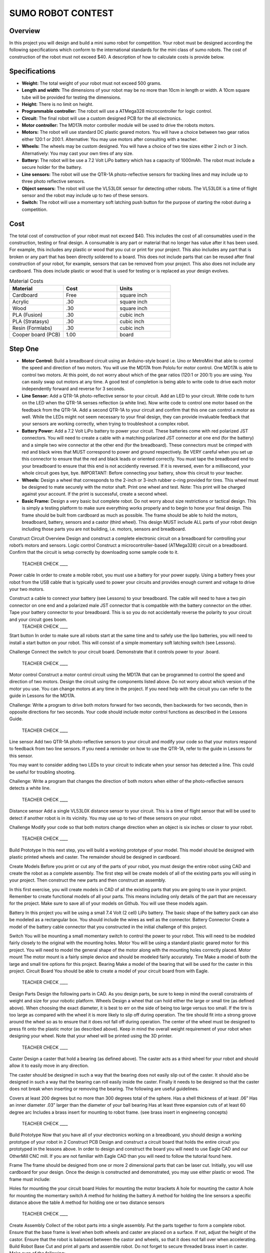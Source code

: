 SUMO ROBOT CONTEST
======================

Overview
--------

In this project you will design and build a mini sumo robot for competition. Your robot must be designed according the following specifications which conform to the international standards for the mini class of sumo robots. The cost of construction of the robot must not exceed $40. A description of how to calculate costs is provide below.

Specifications 
--------------

- **Weight:** The total weight of your robot must not exceed 500 grams. 
- **Length and width:** The dimensions of your robot may be no more than 10cm in length or width. A 10cm square tube will be provided for testing the dimensions. 
- **Height:** There is no limit on height.
- **Programmable controller:** The robot will use a ATMega328 microcontroller for logic control.
- **Circuit:** The final robot will use a custom designed PCB for the all electronics.
- **Motor controller:** The MD17A motor controller module will be used to drive the robots motors.
- **Motors:** The robot will use standard DC plastic geared motors. You will have a choice between two gear ratios either 120:1 or 200:1. Alternative: You may use motors after consulting with a teacher.
- **Wheels:** The wheels may be custom designed. You will have a choice of two tire sizes either 2 inch or 3 inch. Alternatively: You may cast your own tires of any size.
- **Battery:** The robot will be use a 7.2 Volt LiPo battery which has a capacity of 1000mAh. The robot must include a secure holder for the battery.
- **Line sensors:** The robot will use the QTR-1A photo-reflective sensors for tracking lines and may include up to three photo reflective sensors. 
- **Object sensors:** The robot will use the VL53L0X sensor for detecting other robots. The VL53L0X is a time of flight sensor and the robot may include up to two of these sensors. 
- **Switch:** The robot will use a momentary soft latching push button for the purpose of starting the robot during a competition.

Cost
----
The total cost of construction of your robot must not exceed $40. This includes the cost of all consumables used in the construction, testing or final design. A consumable is any part or material that no longer has value after it has been used. For example, this includes any plastic or wood that you cut or print for your project. This also includes any part that is broken or any part that has been directly soldered to a board. This does not include parts that can be reused after final construction of your robot, for example, sensors that can be removed from your project. This also does not include any cardboard. This does include plastic or wood that is used for testing or is replaced as your design evolves. 

.. list-table:: Material Costs
   :widths: 25 25 25
   :header-rows: 1

   * - Material
     - Cost
     - Units
   * - Cardboard
     - Free
     - square inch
   * - Acrylic
     - .30
     - square inch
   * - Wood
     - .30
     - square inch
   * - PLA (Fusion)
     - .30
     - cubic inch
   * - PLA (Stratasys)
     - .30
     - cubic inch
   * - Resin (Formlabs)
     - .30
     - cubic inch
   * - Cooper board (PCB)
     - 1.00
     - board

Step One
--------

- **Motor Control:** Build a breadboard circuit using an Arduino-style board i.e. Uno or MetroMini that able to control the speed and direction of two motors. You will use the MD17A from Pololu for motor control. One MD17A is able to control two motors. At this point, do not worry about which of the gear ratios (120:1 or 200:1) you are using. You can easily swap out motors at any time. A good test of completion is being able to write code to drive each motor independently forward and reverse for 3 seconds. 

- **Line Sensor:** Add a QTR-1A photo-reflective sensor to your circuit. Add an LED to your circuit. Write code to turn on the LED when the QTR-1A senses reflection (a white line). Now write code to control one motor based on the feedback from the QTR-1A. Add a second QTR-1A to your circuit and confirm that this one can control a motor as well. While the LEDs might not seem necessary to your final design, they can provide invaluable feedback that your sensors are working correctly, when trying to troubleshoot a complex robot.

- **Battery Power:** Add a 7.2 Volt LiPo battery to power your circuit. These batteries come with red polarized JST connectors. You will need to create a cable with a matching polarized JST connector at one end (for the battery) and a simple two wire connector at the other end (for the breadboard). These connectors must be crimped with red and black wires that MUST correspond to power and ground respectively. Be VERY careful when you set up this connector to ensure that the red and black leads or oriented correctly. You must tape the breadboard end to your breadboard to ensure that this end is not accidently reversed. If it is reversed, even for a millisecond, your whole circuit goes bye, bye. IMPORTANT: Before connecting your battery, show this circuit to your teacher.

- **Wheels:** Design a wheel that corresponds to the 2-inch or 3-inch rubber o-ring provided for tires. This wheel must be designed to mate securely with the motor shaft. Print one wheel and test. Note: This print will be charged against your account. If the print is successful, create a second wheel.

- **Basic Frame:** Design a very basic but complete robot. Do not worry about size restrictions or tactical design. This is simply a testing platform to make sure everything works properly and to begin to hone your final design. This frame should be built from cardboard as much as possible. The frame should be able to hold the motors, breadboard, battery, sensors and a castor (third wheel). This design MUST include ALL parts of your robot design including those parts you are not building, i.e. motors, sensors and breadboard. 




 
Construct Circuit
Overview
Design and construct a complete electronic circuit on a breadboard for controlling your robot’s motors and sensors. 
Logic control
Construct a microcontroller-based (ATMega328) circuit on a breadboard. Confirm that the circuit is setup correctly by downloading some sample code to it. 

 TEACHER CHECK ____
Power cable  
In order to create a mobile robot, you must use a battery for your power supply. Using a battery frees your robot from the USB cable that is typically used to power your circuits and provides enough current and voltage to drive your two motors.

Construct a cable to connect your battery (see Lessons) to your breadboard. The cable will need to have a two pin connector on one end and a polarized male JST connector that is compatible with the battery connector on the other. Tape your battery connector to your breadboard. This is so you do not accidentally reverse the polarity to your circuit and your circuit     goes boom. 
 TEACHER CHECK ____
Start button
In order to make sure all robots start at the same time and to safely use the lipo batteries, you will need to install a start button on your robot. This will consist of a simple momentary soft latching switch (see Lessons). 

Challenge
Connect the switch to your circuit board. Demonstrate that it controls power to your             .board. 
 TEACHER CHECK ____
Motor control
Construct a motor control circuit using the MD17A that can be programmed to control the speed and direction of two motors. Design the circuit using the components listed above. Do not worry about which version of the motor you use. You can change motors at any time in the project. If you need help with the circuit you can refer to the guide in Lessons for the MD17A. 

Challenge:
Write a program to drive both motors forward for two seconds, then backwards for two seconds, then in opposite directions for two seconds. Your code should include motor control functions as described in   the Lessons Guide. 
 TEACHER CHECK ____
Line sensor
Add two QTR-1A photo-reflective sensors to your circuit and modify your code so that your motors respond to feedback from two line sensors. If you need a reminder on how to use the QTR-1A, refer to the guide in Lessons for this sensor. 

You may want to consider adding two LEDs to your circuit to indicate when your sensor has detected a line. This could be useful for troubling shooting.

Challenge: 
Write a program that changes the direction of both motors when either of the photo-reflective sensors detects a white line.

 TEACHER CHECK ____
Distance sensor
Add a single VL53L0X distance sensor to your circuit. This is a time of flight sensor that will be used to detect if another robot is in its vicinity. You may use up to two of these sensors on your robot.

Challenge
Modify your code so that both motors change direction when an object is six inches or closer to your robot.

 TEACHER CHECK ____

Build Prototype
In this next step, you will build a working prototype of your model. This model should be designed with plastic printed wheels and caster. The remainder should be designed in cardboard. 

Create Models
Before you print or cut any of the parts of your robot, you must design the entire robot using CAD and create the robot as a complete assembly. The first step will be create models of all of the existing parts you will using in your project. Then construct the new parts and then construct an assembly.

In this first exercise, you will create models in CAD of all the existing parts that you are going to use in your project. Remember to create functional models of all your parts. This means including only details of the part that are necessary for the project. Make sure to save all of your models on Github. You will use these models again.

Battery
In this project you will be using a small 7.4 Volt (2 cell) LiPo battery. The basic shape of the battery pack can also be modeled as a rectangular box. You should include the wires as well as the connector.
Battery Connector
Create a model of the battery cable connector that you constructed in the initial challenge of this project.

Switch
You will be mounting a small momentary switch to control the power to your robot. This will need to be modeled fairly closely to the original with the mounting holes.
Motor
You will be using a standard plastic geared motor for this project. You will need to model the general shape of the motor along with the mounting holes correctly placed.
Motor mount
The motor mount is a fairly simple device and should be modeled fairly accurately.
Tire
Make a model of both the large and small tire options for this project.
Bearing
Make a model of the bearing that will be used for the caster in this project.
Circuit Board
You should be able to create a model of your circuit board from with Eagle.

 TEACHER CHECK ____
Design Parts
Design the following parts in CAD. As you design parts, be sure to keep in mind the overall constraints of weight and size for your robotic platform.
Wheels
Design a wheel that can hold either the large or small tire (as defined above). When choosing the exact diameter, it is best to err on the side of being too large versus too small. If the tire is too large as compared with the wheel it is more likely to slip off during operation. The tire should fit into a strong groove around the wheel so as to ensure that it does not fall off during operation. The center of the wheel must be designed to press fit onto the plastic motor (as described above). Keep in mind the overall weight requirement of your robot when designing your wheel. Note that your wheel will be printed using the 3D printer.

 TEACHER CHECK ____
Caster
Design a caster that hold a bearing (as defined above). The caster acts as a third wheel for your robot and should allow it to easily move in any direction.

The caster should be designed in such a way that the bearing does not easily slip out of the caster. It should also be designed in such a way that the bearing can roll easily inside the caster. Finally it needs to be designed so that the caster does not break when inserting or removing the bearing. The following are useful guidelines.

Covers at least 200 degrees but no more than 300 degrees total of the sphere. 
Has a shell thickness of at least .06”
Has an inner diameter .03” larger than the diameter of your ball bearing
Has at least three expansion cuts of at least 60 degree arc
Includes a brass insert for mounting to robot frame. (see brass insert in engineering concepts)
 TEACHER CHECK ____

Build Prototype
Now that you have all of your electronics working on a breadboard, you should design a working prototype of your robot in 2
Construct PCB
Design and construct a circuit board that holds the entire circuit you prototyped in the lessons above. In order to design and construct the board you will need to use Eagle CAD and our OtherMill CNC mill. If you are not familiar with Eagle CAD than you will need to follow the tutorial found here. 

Frame
The frame should be designed from one or more 2 dimensional parts that can be laser cut. Initially, you will use cardboard for your design. Once the design is constructed and demonstrated, you may use either plastic or wood. The frame must include:

Holes for mounting the your circuit board
Holes for mounting the motor brackets
A hole for mounting the castor
A hole for mounting the momentary switch
A method for holding the battery
A method for holding the line sensors a specific distance above the table
A method for holding one or two distance sensors

 TEACHER CHECK ____
Create Assembly
Collect of the robot parts into a single assembly. Put the parts together to form a complete robot. Ensure that the base frame is level when both wheels and caster are placed on a surface. If not, adjust the height of the castor. Ensure that the robot is balanced between the castor and wheels, so that it does not fall over when accelerating.
Build Robot Base
Cut and print all parts and assemble robot. Do not forget to secure threaded brass insert in caster. Make sure of the following:

Do motor mount holes line up with holes on frame?
Do wheels fit snug on motor shaft?
Do tires fit snug on wheels?
Does bearing fit lose and secure in castor?
Does switch fit in hole on frame?
Does breadboard and battery fit snug on frame?
Software and Testing
In order to drive your robot you will need to write software to control the motors. Complete the following drive tests.

Basic Drive
Write a program to drive your motors forward for one second and then reverse for two seconds. You should include a small delay of half a second between the forward and reverse motors. This pattern should repeat indefinitely. Demonstrate the motion of your motors with your robot “on blocks” so that the motors are not in contact with a surface.

Initial Pattern
Write a program to drive the robot forward for 18 inches, turn around completely (180 degrees) and drive back to the starting position.  

Function Drive
Write programs to complete the following two patterns. You drive software must include a function for driving each motor. The length of each line is 16 inches.





Hi Mr. Christy
